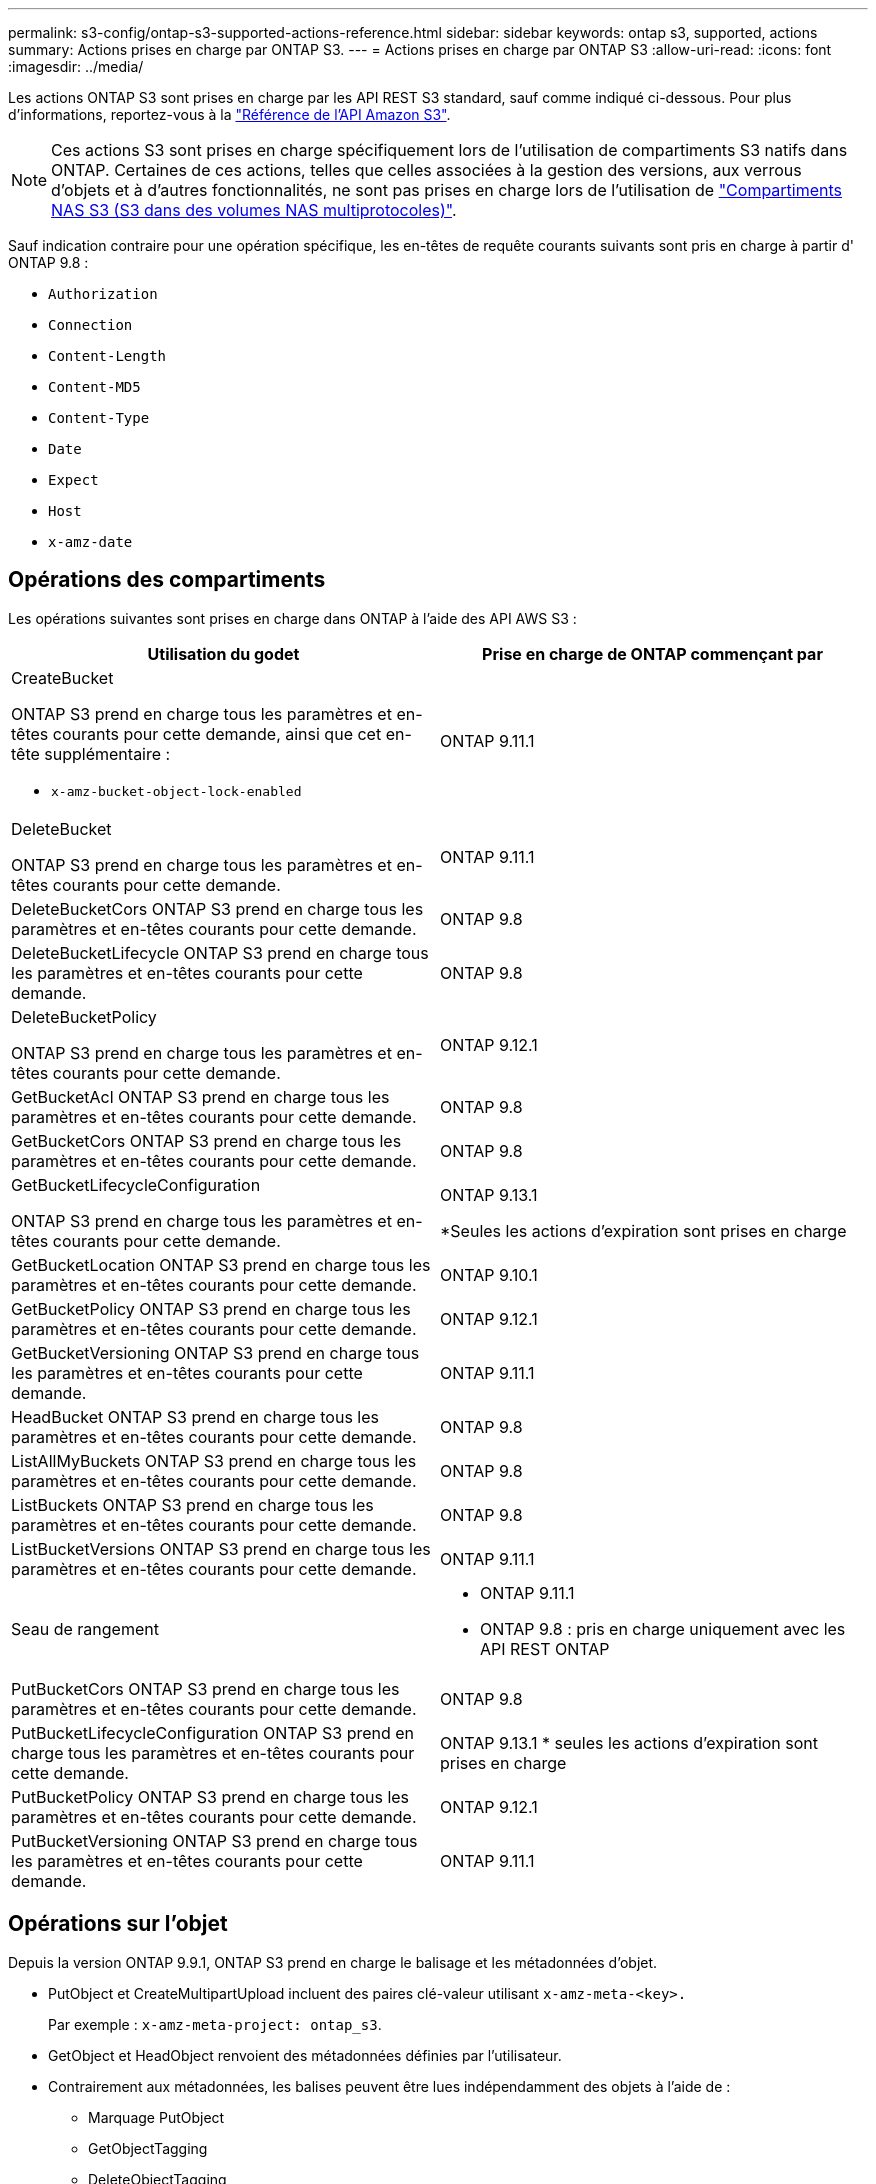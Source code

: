---
permalink: s3-config/ontap-s3-supported-actions-reference.html 
sidebar: sidebar 
keywords: ontap s3, supported, actions 
summary: Actions prises en charge par ONTAP S3. 
---
= Actions prises en charge par ONTAP S3
:allow-uri-read: 
:icons: font
:imagesdir: ../media/


[role="lead"]
Les actions ONTAP S3 sont prises en charge par les API REST S3 standard, sauf comme indiqué ci-dessous. Pour plus d'informations, reportez-vous à la link:https://docs.aws.amazon.com/AmazonS3/latest/API/Type_API_Reference.html["Référence de l'API Amazon S3"^].


NOTE: Ces actions S3 sont prises en charge spécifiquement lors de l'utilisation de compartiments S3 natifs dans ONTAP. Certaines de ces actions, telles que celles associées à la gestion des versions, aux verrous d'objets et à d'autres fonctionnalités, ne sont pas prises en charge lors de l'utilisation de link:../s3-multiprotocol/index.html["Compartiments NAS S3 (S3 dans des volumes NAS multiprotocoles)"].

Sauf indication contraire pour une opération spécifique, les en-têtes de requête courants suivants sont pris en charge à partir d' ONTAP 9.8 :

* `Authorization`
* `Connection`
* `Content-Length`
* `Content-MD5`
* `Content-Type`
* `Date`
* `Expect`
* `Host`
* `x-amz-date`




== Opérations des compartiments

Les opérations suivantes sont prises en charge dans ONTAP à l'aide des API AWS S3 :

|===
| Utilisation du godet | Prise en charge de ONTAP commençant par 


 a| 
CreateBucket

ONTAP S3 prend en charge tous les paramètres et en-têtes courants pour cette demande, ainsi que cet en-tête supplémentaire :

* `x-amz-bucket-object-lock-enabled`

| ONTAP 9.11.1 


 a| 
DeleteBucket

ONTAP S3 prend en charge tous les paramètres et en-têtes courants pour cette demande.
| ONTAP 9.11.1 


| DeleteBucketCors ONTAP S3 prend en charge tous les paramètres et en-têtes courants pour cette demande. | ONTAP 9.8 


| DeleteBucketLifecycle ONTAP S3 prend en charge tous les paramètres et en-têtes courants pour cette demande. | ONTAP 9.8 


 a| 
DeleteBucketPolicy

ONTAP S3 prend en charge tous les paramètres et en-têtes courants pour cette demande.
| ONTAP 9.12.1 


| GetBucketAcl ONTAP S3 prend en charge tous les paramètres et en-têtes courants pour cette demande. | ONTAP 9.8 


| GetBucketCors ONTAP S3 prend en charge tous les paramètres et en-têtes courants pour cette demande. | ONTAP 9.8 


 a| 
GetBucketLifecycleConfiguration

ONTAP S3 prend en charge tous les paramètres et en-têtes courants pour cette demande.
 a| 
ONTAP 9.13.1

*Seules les actions d'expiration sont prises en charge



| GetBucketLocation ONTAP S3 prend en charge tous les paramètres et en-têtes courants pour cette demande. | ONTAP 9.10.1 


| GetBucketPolicy ONTAP S3 prend en charge tous les paramètres et en-têtes courants pour cette demande. | ONTAP 9.12.1 


| GetBucketVersioning ONTAP S3 prend en charge tous les paramètres et en-têtes courants pour cette demande. | ONTAP 9.11.1 


| HeadBucket ONTAP S3 prend en charge tous les paramètres et en-têtes courants pour cette demande. | ONTAP 9.8 


| ListAllMyBuckets ONTAP S3 prend en charge tous les paramètres et en-têtes courants pour cette demande. | ONTAP 9.8 


| ListBuckets ONTAP S3 prend en charge tous les paramètres et en-têtes courants pour cette demande. | ONTAP 9.8 


| ListBucketVersions ONTAP S3 prend en charge tous les paramètres et en-têtes courants pour cette demande. | ONTAP 9.11.1 


| Seau de rangement  a| 
* ONTAP 9.11.1
* ONTAP 9.8 : pris en charge uniquement avec les API REST ONTAP




| PutBucketCors ONTAP S3 prend en charge tous les paramètres et en-têtes courants pour cette demande.  a| 
ONTAP 9.8



| PutBucketLifecycleConfiguration ONTAP S3 prend en charge tous les paramètres et en-têtes courants pour cette demande. | ONTAP 9.13.1 * seules les actions d'expiration sont prises en charge 


| PutBucketPolicy ONTAP S3 prend en charge tous les paramètres et en-têtes courants pour cette demande. | ONTAP 9.12.1 


| PutBucketVersioning ONTAP S3 prend en charge tous les paramètres et en-têtes courants pour cette demande. | ONTAP 9.11.1 
|===


== Opérations sur l'objet

Depuis la version ONTAP 9.9.1, ONTAP S3 prend en charge le balisage et les métadonnées d'objet.

* PutObject et CreateMultipartUpload incluent des paires clé-valeur utilisant `x-amz-meta-<key>.`
+
Par exemple : `x-amz-meta-project: ontap_s3`.

* GetObject et HeadObject renvoient des métadonnées définies par l'utilisateur.
* Contrairement aux métadonnées, les balises peuvent être lues indépendamment des objets à l'aide de :
+
** Marquage PutObject
** GetObjectTagging
** DeleteObjectTagging




Depuis ONTAP 9.11.1, ONTAP S3 prend en charge la gestion des versions d'objets et les actions associées avec les API ONTAP suivantes :

* GetBucketVersioning
* ListBuckeVersions
* PutBuckeVersioning


Sauf indication contraire pour une opération spécifique, les paramètres de requête URI suivants sont pris en charge :

* `versionId`(comme requis pour les opérations d'objet à partir d' ONTAP 9.12.1)


|===
| Opération d'objet | Prise en charge de ONTAP commençant par 


 a| 
AbortMultipartUpload

ONTAP S3 prend en charge tous les paramètres et en-têtes courants pour cette requête, ainsi que ce paramètre de requête URI supplémentaire :
`uploadId`
 a| 
ONTAP 9.8



 a| 
CompleteMultipartUpload

ONTAP S3 prend en charge tous les paramètres et en-têtes courants pour cette requête, ainsi que ce paramètre de requête URI supplémentaire :
`uploadId`
 a| 
ONTAP 9.8



 a| 
Objet de copie

ONTAP S3 prend en charge tous les paramètres et en-têtes courants pour cette demande, ainsi que ces en-têtes supplémentaires :

* `x-amz-copy-source`
* `x-amz-copy-source-if-match`
* `x-amz-copy-source-if-modified-since`
* `x-amz-copy-source-if-none-match`
* `x-amz-copy-source-if-unmodified-since`
* `x-amz-metadata-directive`
* `x-amz-object-lock-mode`
* `x-amz-object-lock-retain-until-date`
* `x-amz-tagging`
* `x-amz-tagging-directive`
* `x-amz-meta-<metadata-name>`

| ONTAP 9.12.1 


 a| 
CreateMultipartUpload

ONTAP S3 prend en charge tous les paramètres et en-têtes courants pour cette demande, ainsi que ces en-têtes supplémentaires :

* `Cache-Control`
* `Content-Disposition`
* `Content-Encoding`
* `Content-Language`
* `Expires`
* `x-amz-tagging`
* `x-amz-object-lock-mode`
* `x-amz-object-lock-retain-until-date`
* `x-amz-meta-<metadata-name>`

| ONTAP 9.8 


 a| 
DeleteObject

ONTAP S3 prend en charge tous les paramètres et en-têtes courants pour cette demande, ainsi que cet en-tête supplémentaire :

* `x-amz-bypass-governance-retention`

| ONTAP 9.8 


| DeleteObjects ONTAP S3 prend en charge tous les paramètres et en-têtes courants pour cette requête, ainsi que cet en-tête supplémentaire : * `x-amz-bypass-governance-retention` | ONTAP 9.11.1 


 a| 
DeleteObjectTagging

ONTAP S3 prend en charge tous les paramètres et en-têtes courants pour cette demande.
| ONTAP 9.9.1 


 a| 
GetObject

ONTAP S3 prend en charge tous les paramètres et en-têtes courants pour cette requête, ainsi que ces paramètres de requête URI supplémentaires :

* `partNumber`
* `response-cache-control`
* `response-content-disposition`
* `response-content-encoding`
* `response-content-language`
* `response-content-type`
* `response-expires`


Et cet en-tête de requête supplémentaire :

* Gamme

| ONTAP 9.8 


| GetObjectAcl ONTAP S3 prend en charge tous les paramètres et en-têtes courants pour cette demande. | ONTAP 9.8 


 a| 
Obtenir les attributs des objets

ONTAP S3 prend en charge tous les paramètres et en-têtes courants pour cette demande, ainsi que cet en-tête supplémentaire :

* `x-amz-object-attributes`

| ONTAP 9.17.1 


| GetObjectRetention ONTAP S3 prend en charge tous les paramètres et en-têtes courants pour cette demande. | ONTAP 9.14.1 


| GetObjectTagging ONTAP S3 prend en charge tous les paramètres et en-têtes courants pour cette demande. | ONTAP 9.9.1 


| HeadObject ONTAP S3 prend en charge tous les paramètres et en-têtes courants pour cette demande. | ONTAP 9.8 


 a| 
ListMultipartUpload

ONTAP S3 prend en charge tous les paramètres et en-têtes courants pour cette requête, ainsi que ces paramètres URI supplémentaires :

* `delimiter`
* `key-marker`
* `max-uploads`
* `prefix`
* `upload-id-marker`

| ONTAP 9.8 


 a| 
ListObjects

ONTAP S3 prend en charge tous les paramètres et en-têtes courants pour cette requête, ainsi que ces paramètres URI supplémentaires :

* `delimiter`
* `encoding-type`
* `marker`
* `max-keys`
* `prefix`

| ONTAP 9.8 


 a| 
ListentsV2

ONTAP S3 prend en charge tous les paramètres et en-têtes courants pour cette requête, ainsi que ces paramètres URI supplémentaires :

* `continuation-token`
* `delimiter`
* `encoding-type`
* `fetch-owner`
* `max-keys`
* `prefix`
* `start-after`

| ONTAP 9.8 


 a| 
ListObjectVersions

ONTAP S3 prend en charge tous les paramètres et en-têtes courants pour cette requête, ainsi que ces paramètres URI supplémentaires :

* `delimiter`
* `encoding-type`
* `key-marker`
* `max-keys`
* `prefix`
* `version-id-marker`

| ONTAP 9.11.1 


 a| 
ListParts

ONTAP S3 prend en charge tous les paramètres et en-têtes courants pour cette requête, ainsi que ces paramètres URI supplémentaires :

* `max-parts`
* `part-number-marker`
* `uploadId`

| ONTAP 9.8 


 a| 
PutObject

ONTAP S3 prend en charge tous les paramètres et en-têtes courants pour cette demande, ainsi que ces en-têtes supplémentaires :

* `Cache-Control`
* `Content-Disposition`
* `Content-Encoding`
* `Content-Language`
* `Expires`
* `x-amz-tagging`
* `x-amz-object-lock-mode`
* `x-amz-object-lock-retain-until-date`
* `x-amz-meta-<metadata-name>`

| ONTAP 9.8 


| PutObjectLockConfiguration ONTAP S3 prend en charge tous les paramètres et en-têtes courants pour cette demande. | ONTAP 9.14.1 


 a| 
PutObjectRetention

ONTAP S3 prend en charge tous les paramètres et en-têtes courants pour cette demande, ainsi que cet en-tête supplémentaire :

* `x-amz-bypass-governance-retention`

| ONTAP 9.14.1 


| PutObjectTagging ONTAP S3 prend en charge tous les paramètres et en-têtes courants pour cette demande. | ONTAP 9.9.1 


| UploadPart | ONTAP 9.8 


 a| 
UploadPartCopy

ONTAP S3 prend en charge tous les paramètres et en-têtes courants pour cette requête, ainsi que ces paramètres URI supplémentaires :

* `partNumber`
* `uploadId`


Et ces en-têtes de requête supplémentaires :

* `x-amz-copy-source`
* `x-amz-copy-source-if-match`
* `x-amz-copy-source-if-modified-since`
* `x-amz-copy-source-if-none-match`
* `x-amz-copy-source-if-unmodified-since`
* `x-amz-copy-source-range`

| ONTAP 9.12.1 
|===


== Stratégies de groupe

Ces opérations ne sont pas spécifiques à S3 et sont généralement associées aux processus de gestion des identités et des données. ONTAP prend en charge ces commandes, mais n'utilise pas l'API REST IAM.

* Créer la règle
* Politique d'AttachGroup




== Gestion des utilisateurs

Ces opérations ne sont pas spécifiques aux protocoles S3 et sont généralement associées aux processus IAM.

* CreateUser
* Supprimer un utilisateur
* CreateGroup
* DeleteGroup




== Actions S3 par version

.ONTAP 9.14.1
ONTAP 9.14.1 ajoute la prise en charge du verrouillage objet S3.


NOTE: Les opérations de mise en attente légale (verrous sans durée de conservation définie) ne sont pas prises en charge.

* GetObjectLockConfiguration
* GetObjectRetention
* PutObjectLockConfiguration
* PutObjectRetention


.ONTAP 9.13.1
ONTAP 9.13.1 offre une prise en charge supplémentaire de la gestion du cycle de vie des compartiments.

* DeleteBuckeLifecycleConfiguration
* GetBucketLifecycleConfiguration
* PutBucketLifecycleConfiguration


.ONTAP 9.12.1
ONTAP 9.12.1 permet de prendre en charge les règles de compartiment et de copier les objets.

* DeleteBucketPolicy
* GetBucketPolicy
* PutBuckePolicy
* Objet de copie
* UploadPartCopy


.ONTAP 9.11.1
ONTAP 9.11.1 prend également en charge la gestion des versions, les URL présignées, les téléchargements avec groupes de commandes et la prise en charge des actions S3 courantes, telles que la création et la suppression de compartiments à l'aide des API S3.

* ONTAP S3 prend désormais en charge les téléchargements segmentés en signant les demandes à l'aide de `x-amz-content-sha256:
STREAMING-AWS4-HMAC-SHA256-PAYLOAD`
* ONTAP S3 prend désormais en charge des applications client utilisant des URL présignées pour partager des objets ou permettre à d'autres utilisateurs de télécharger des objets sans requérir d'informations d'identification utilisateur.
* CreateBucket
* DeleteBucket
* GetBucketVersioning
* ListBuckeVersions
* Seau de rangement
* PutBuckeVersioning
* DeleteObjects
* ListObjectVersions



NOTE: Comme le FlexGroup sous-jacent n'est pas créé avant que le premier compartiment ne soit, un compartiment doit d'abord être créé dans ONTAP avant qu'un client externe puisse créer un compartiment à l'aide de CreateBucket.

.ONTAP 9.10.1
ONTAP 9.10.1 ajoute la prise en charge de SnapMirror S3 et de GetBucketLocation.

* GetBuckeLocation


.ONTAP 9.9.1
ONTAP 9.9.1 ajoute la prise en charge du balisage et des métadonnées d'objet à ONTAP S3.

* PutObject et CreateMultipartUpload incluent désormais des paires clé-valeur utilisant `x-amz-meta-<key>`. Par exemple : `x-amz-meta-project: ontap_s3`.
* GetObject et HeadObject renvoient maintenant des métadonnées définies par l'utilisateur.


Les étiquettes peuvent également être utilisées avec des compartiments. Contrairement aux métadonnées, les balises peuvent être lues indépendamment des objets à l'aide de :

* Marquage PutObject
* GetObjectTagging
* DeleteObjectTagging

